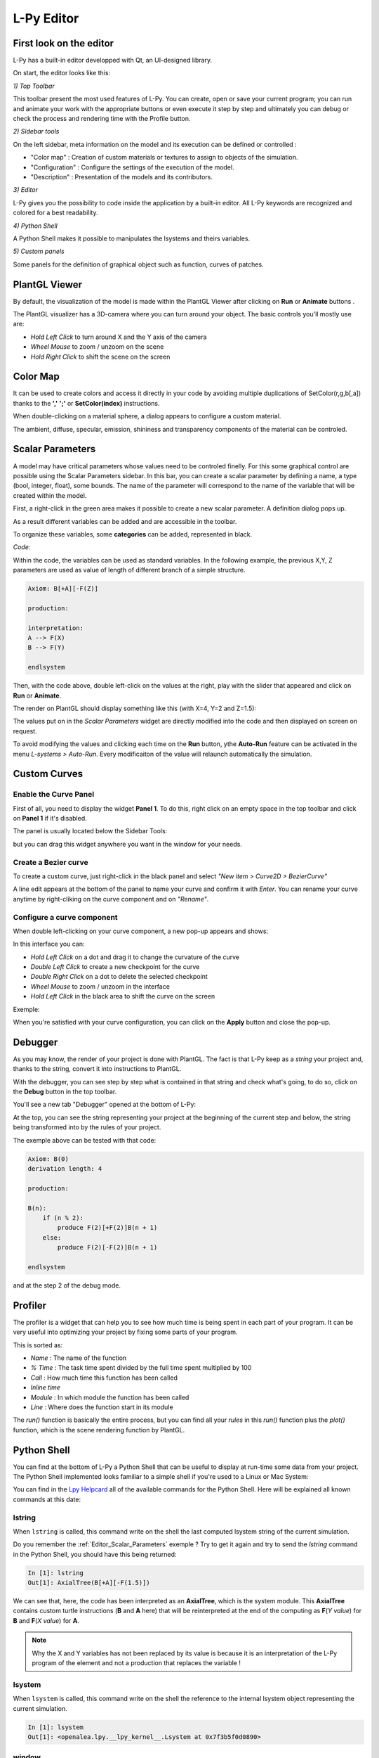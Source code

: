 L-Py Editor
###########

.. _Editor_First_Look:

First look on the editor
========================

L-Py has a built-in editor developped with Qt, an UI-designed library.

On start, the editor looks like this:

.. image:: ../_images/editor/ex001.png
    :scale: 60%


*1) Top Toolbar*


This toolbar present the most used features of L-Py. You can create, open or save your current program;
you can run and animate your work with the appropriate buttons or even execute it step by step and ultimately you can debug
or check the process and rendering time with the Profile button.


*2) Sidebar tools*

On the left sidebar, meta information on the model and its execution can be defined or controlled :

- "Color map" :  Creation of custom materials or textures to assign to objects of the simulation.
- "Configuration" : Configure the settings of the execution of the model.
- "Description" : Presentation of the models and its contributors.


*3) Editor*

L-Py gives you the possibility to code inside the application by a built-in editor. All L-Py keywords are recognized
and colored for a best readability.


*4) Python Shell*

A Python Shell makes it possible to manipulates the lsystems and theirs variables.

*5) Custom panels*

Some panels for the definition of graphical object such as function, curves of patches.

.. _Editor_PlantGL:

PlantGL Viewer
===============

By default, the visualization of the model is made within the PlantGL Viewer after clicking on **Run** or **Animate** buttons .

.. image:: ../_images/editor/ex002.png
    :scale: 60%

The PlantGL visualizer has a 3D-camera where you can turn around your object. The basic controls you'll mostly use are:

- *Hold Left Click* to turn around X and the Y axis of the camera
- *Wheel Mouse* to zoom / unzoom on the scene
- *Hold Right Click* to shift the scene on the screen


.. _Editor_Color_Map:

Color Map
=========

It can be used to create
colors and access it directly in your code by avoiding multiple duplications of SetColor(r,g,b[,a])
thanks to the **','** **';'** or **SetColor(index)** instructions.

.. image:: ../_images/editor/ex003.png
    :scale: 60%

When double-clicking on a material sphere, a dialog appears to configure a custom material.

The ambient, diffuse, specular, emission, shininess and transparency components of the material can be controled. 

.. _Editor_Scalar_Parameters:

Scalar Parameters
=================

A model may have critical parameters whose values need to be controled finelly. For this some graphical control are possible using the Scalar Parameters sidebar. In this bar, you can create a scalar parameter by defining a name, a type (bool, integer, float), some bounds. The name of the parameter will correspond to the name of the variable that will be created within the model.

.. image:: ../_images/editor/ex010.png
    :scale: 60%

First, a right-click in the green area makes it possible to create a new scalar parameter. A definition dialog pops up.

.. image:: ../_images/editor/ex011.png
    :scale: 80%

As a result different variables can be added and are accessible in the toolbar.

.. image:: ../_images/editor/ex012.png
    :scale: 60%

To organize these variables, some **categories** can be added, represented in black.

.. image:: ../_images/editor/ex013.png
    :scale: 60%

*Code:*

Within the code, the variables can be used as standard variables. In the following example, the previous X,Y, Z parameters are used as value of length of different branch of a simple structure.

.. code-block:: python

    Axiom: B[+A][-F(Z)]

    production:

    interpretation:
    A --> F(X)
    B --> F(Y)

    endlsystem

Then, with the code above, double left-click on the values at the right, play with the slider that appeared
and click on **Run** or **Animate**.

The render on PlantGL should display something like this (with X=4, Y=2 and Z=1.5):

.. image:: ../_images/editor/ex014.png
    :scale: 60%

The values put on in the *Scalar Parameters* widget are directly modified into the code and then
displayed on screen on request.

To avoid modifying the values and clicking each time on the **Run** button, ythe
**Auto-Run** feature can be activated in the menu *L-systems > Auto-Run*. 
Every modificaiton of the value will relaunch automatically the simulation.


.. _Editor_Custom_Curves:

Custom Curves
=============

Enable the Curve Panel
----------------------

First of all, you need to display the widget **Panel 1**. To do this, right click on an empty space in the top toolbar
and click on **Panel 1** if it's disabled.

The panel is usually located below the Sidebar Tools:

.. image:: ../_images/editor/ex004.png
    :scale: 60%

but you can drag this widget anywhere you want in the window for your needs.


Create a Bezier curve
---------------------

To create a custom curve, just right-click in the black panel and select *"New item > Curve2D > BezierCurve"*

.. image:: ../_images/editor/ex005.png
    :scale: 80%

A line edit appears at the bottom of the panel to name your curve and confirm it with *Enter*. You can rename your
curve anytime by right-cliking on the curve component and on *"Rename"*.


Configure a curve component
---------------------------

When double left-clicking on your curve component, a new pop-up appears and shows:

.. image:: ../_images/editor/ex006.png
    :scale: 80%

In this interface you can:

- *Hold Left Click* on a dot and drag it to change the curvature of the curve
- *Double Left Click* to create a new checkpoint for the curve
- *Double Right Click* on a dot to delete the selected checkpoint
- *Wheel Mouse*  to zoom / unzoom in the interface
- *Hold Left Click* in the black area to shift the curve on the screen

Exemple:

.. image:: ../_images/editor/ex007.png
    :scale: 80%

When you're satisfied with your curve configuration, you can click on the **Apply** button and close the pop-up.


.. _Editor_Debugger:

Debugger
========

As you may know, the render of your project is done with PlantGL. The fact is that L-Py keep as a *string* your project
and, thanks to the string, convert it into instructions to PlantGL.

With the debugger, you can see step by step what is contained in that string and check what's going, to do so, click
on the **Debug** button in the top toolbar.

You'll see a new tab "Debugger" opened at the bottom of L-Py:

.. image:: ../_images/editor/ex008.png
    :scale: 60%

At the top, you can see the string representing your project at the beginning of the current step and
below, the string being transformed into by the rules of your project.

The exemple above can be tested with that code:

.. code-block:: python

    Axiom: B(0)
    derivation length: 4

    production:

    B(n):
        if (n % 2):
            produce F(2)[+F(2)]B(n + 1)
        else:
            produce F(2)[-F(2)]B(n + 1)

    endlsystem

and at the step 2 of the debug mode.


.. _Editor_Profiler:

Profiler
========

The profiler is a widget that can help you to see how much time is being spent in each part
of your program. It can be very useful into optimizing your project by fixing some parts of your program.

.. image:: ../_images/editor/ex009.png
    :scale: 60%

This is sorted as:

- *Name* : The name of the function
- *% Time* : The task time spent divided by the full time spent multiplied by 100
- *Call* : How much time this function has been called
- *Inline time*
- *Module* : In which module the function has been called
- *Line* : Where does the function start in its module

The *run()* function is basically the entire process, but you can find all your *rules* in this *run()* function
plus the *plot()* function, which is the scene rendering function by PlantGL.


.. _Editor_Python_Shell:

Python Shell
============

You can find at the bottom of L-Py a Python Shell that can be useful to display at run-time some data from
your project. The Python Shell implemented looks familiar to a simple shell if you're used to a Linux or Mac System:

.. image:: ../_images/editor/ex015.png
    :scale: 60%

You can find in the `Lpy Helpcard <./helpcard.html>`_ all of the available commands for the Python Shell. Here will be explained
all known commands at this date:

lstring
-------

When ``lstring`` is called, this command write on the shell the last computed lsystem string of the current simulation.

Do you remember the :ref:`Editor_Scalar_Parameters` exemple ? Try to get it again and try to send the *lstring* command
in the Python Shell, you should have this being returned:

.. code-block:: python

    In [1]: lstring
    Out[1]: AxialTree(B[+A][-F(1.5)])

We can see that, here, the code has been interpreted as an **AxialTree**, which is the system module. This **AxialTree**
contains custom turtle instructions (**B** and **A** here) that will be reinterpreted at the end of the computing as
**F**\ (*Y value*) for **B** and **F**\ (*X value*) for **A**.

.. note::

    Why the X and Y variables has not been replaced by its value is because it is an interpretation of the L-Py program
    of the element and not a production that replaces the variable !


lsystem
-------

When ``lsystem`` is called, this command write on the shell the reference to the internal lsystem object
representing the current simulation.

.. code-block:: python

    In [1]: lsystem
    Out[1]: <openalea.lpy.__lpy_kernel__.Lsystem at 0x7f3b5f0d0890>

window
-------

When ``window`` is called, this command write on the shell the reference to the lpy widget object.

.. code-block:: python

    In [1]: window
    Out[1]: <openalea.lpy.gui.lpystudio.LPyWindow at 0x7f3b866409d0>

The *lsystem* and *window* commands can be useful if you need to know some advanced details on
the current lsystem object represented on-screen.
